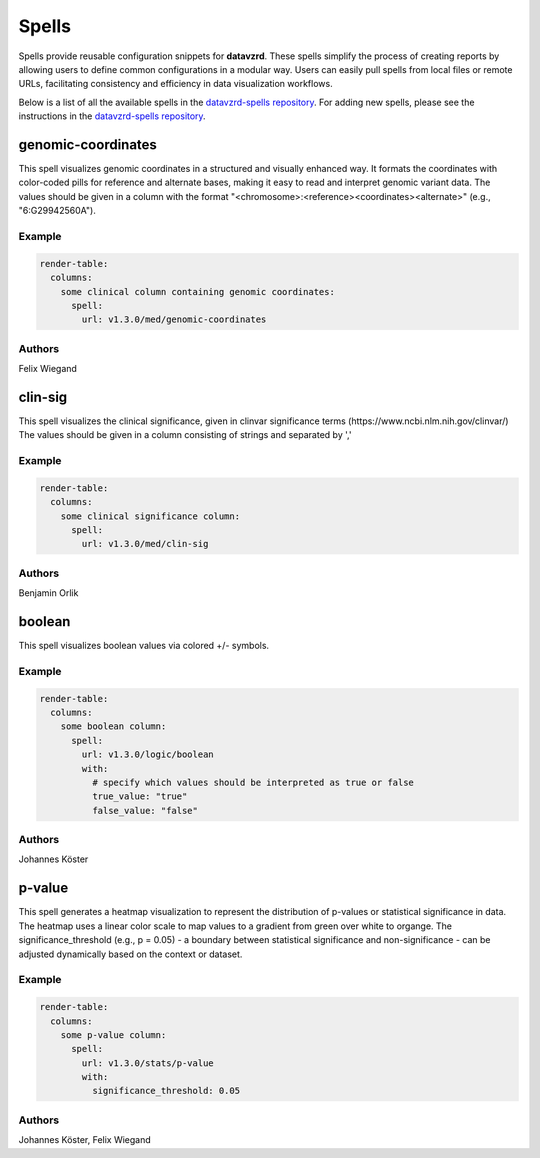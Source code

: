 
******
Spells
******

Spells provide reusable configuration snippets for **datavzrd**.
These spells simplify the process of creating reports by allowing users to define common configurations in a modular way. Users can easily pull spells from local files or remote URLs, facilitating consistency and efficiency in data visualization workflows.

Below is a list of all the available spells in the `datavzrd-spells repository <https://github.com/datavzrd/datavzrd-spells>`__.
For adding new spells, please see the instructions in the `datavzrd-spells repository <https://github.com/datavzrd/datavzrd-spells>`__.


genomic-coordinates
===================

.. image:: https://img.shields.io/badge/code-github-blue
  :target: https://github.com/datavzrd/datavzrd-spells/tree/v1.3.0/med/genomic-coordinates

This spell visualizes genomic coordinates in a structured and visually enhanced way.
It formats the coordinates with color-coded pills for reference and alternate bases, making it easy to read and interpret genomic variant data.
The values should be given in a column with the format "<chromosome>\:<reference><coordinates><alternate>" (e.g., "6\:G29942560A").


Example
-------

.. code-block:: yaml



  render-table:
    columns: 
      some clinical column containing genomic coordinates:
        spell:
          url: v1.3.0/med/genomic-coordinates

Authors
-------

Felix Wiegand




clin-sig
========

.. image:: https://img.shields.io/badge/code-github-blue
  :target: https://github.com/datavzrd/datavzrd-spells/tree/v1.3.0/med/clin-sig

This spell visualizes the clinical significance, given in clinvar significance terms (https\://www.ncbi.nlm.nih.gov/clinvar/)
The values should be given in a column consisting of strings and separated by ','


Example
-------

.. code-block:: yaml



  render-table:
    columns: 
      some clinical significance column:
        spell:
          url: v1.3.0/med/clin-sig

Authors
-------

Benjamin Orlik




boolean
=======

.. image:: https://img.shields.io/badge/code-github-blue
  :target: https://github.com/datavzrd/datavzrd-spells/tree/v1.3.0/logic/boolean

This spell visualizes boolean values via colored +/- symbols.


Example
-------

.. code-block:: yaml



  render-table:
    columns:
      some boolean column:
        spell:
          url: v1.3.0/logic/boolean
          with:
            # specify which values should be interpreted as true or false
            true_value: "true"
            false_value: "false"

Authors
-------

Johannes Köster




p-value
=======

.. image:: https://img.shields.io/badge/code-github-blue
  :target: https://github.com/datavzrd/datavzrd-spells/tree/v1.3.0/stats/p-value

This spell generates a heatmap visualization to represent the distribution of p-values or statistical significance in data.
The heatmap uses a linear color scale to map values to a gradient from green over white to organge.
The significance\_threshold (e.g., p = 0.05) - a boundary between statistical significance and non-significance - can be adjusted dynamically based on the context or dataset.


Example
-------

.. code-block:: yaml



  render-table:
    columns:
      some p-value column:
        spell:
          url: v1.3.0/stats/p-value
          with:
            significance_threshold: 0.05

Authors
-------

Johannes Köster, Felix Wiegand


